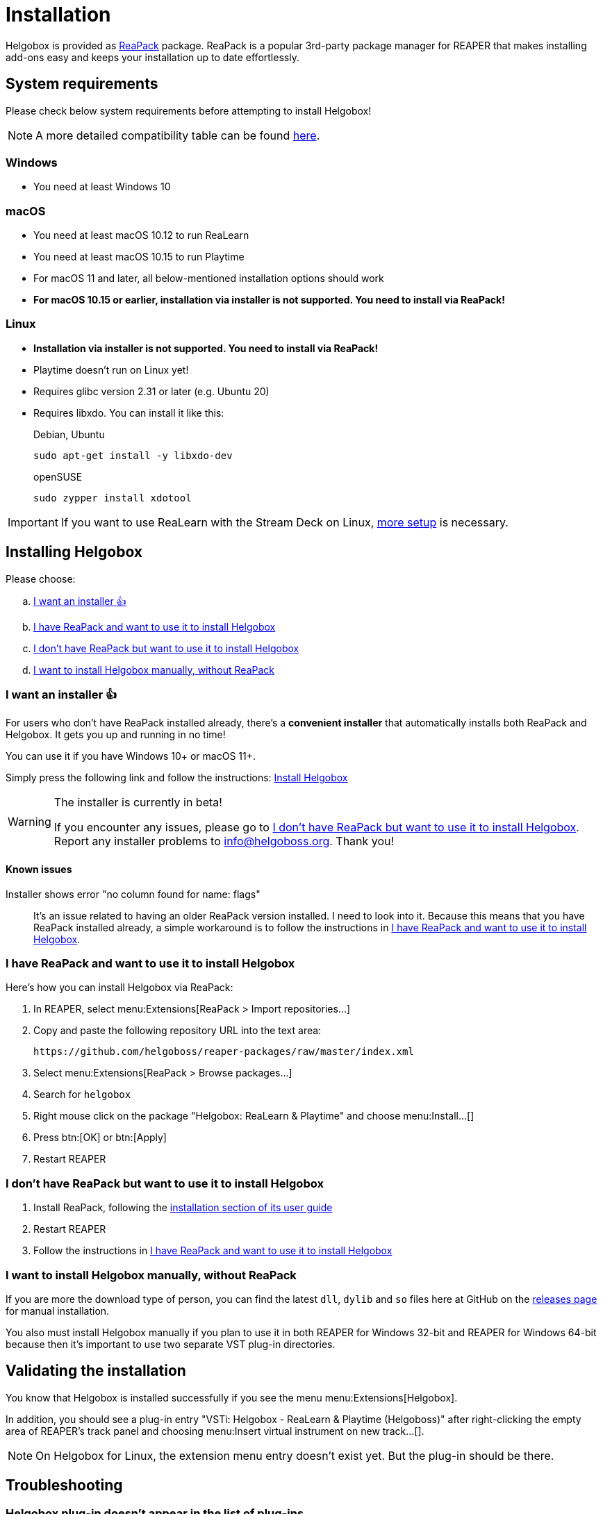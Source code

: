 = Installation
:plugin-name: "VSTi: Helgobox - ReaLearn & Playtime (Helgoboss)"
:package-name: "Helgobox: ReaLearn & Playtime"

Helgobox is provided as https://reapack.com/[ReaPack] package.
ReaPack is a popular 3rd-party package manager for REAPER that makes installing add-ons easy and keeps your installation up to date effortlessly.

== System requirements

Please check below system requirements before attempting to install Helgobox!

NOTE: A more detailed compatibility table can be found link:https://www.helgoboss.org/projects/helgobox#requirements[here].

[[windows]]
=== Windows

* You need at least Windows 10

[[macos]]
=== macOS

* You need at least macOS 10.12 to run ReaLearn
* You need at least macOS 10.15 to run Playtime
* For macOS 11 and later, all below-mentioned installation options should work
* **For macOS 10.15 or earlier, installation via installer is not supported.
You need to install via ReaPack!**

[[linux]]
=== Linux

* **Installation via installer is not supported.
You need to install via ReaPack!**
* Playtime doesn't run on Linux yet!
* Requires glibc version 2.31 or later (e.g. Ubuntu 20)
* Requires libxdo.
You can install it like this:
+
[source,shell]
.Debian, Ubuntu
----
sudo apt-get install -y libxdo-dev
----
+
[source,shell]
.openSUSE
----
sudo zypper install xdotool
----

IMPORTANT: If you want to use ReaLearn with the Stream Deck on Linux, xref:realearn::sources/stream-deck.adoc#linux[more setup] is necessary.

== Installing Helgobox

Please choose:

[loweralpha]
. <<installer>>
. <<i-have-reapack>>
. <<i-want-to-install-reapack>>
. <<install-without-reapack>>

[[installer]]
=== I want an installer 👍

For users who don't have ReaPack installed already, there's a **convenient installer** that automatically installs both ReaPack and Helgobox.
It gets you up and running in no time!

You can use it if you have Windows 10+ or macOS 11+.

Simply press the following link and follow the instructions: link:https://reaboot.com/install/https%3A%2F%2Fraw.githubusercontent.com%2Fhelgoboss%2Fhelgobox%2Fmaster%2Freaboot.json[Install Helgobox]

[WARNING]
.The installer is currently in beta!
====
If you encounter any issues, please go to <<i-want-to-install-reapack>>.
Report any installer problems to info@helgoboss.org.
Thank you!
====

==== Known issues

Installer shows error "no column found for name: flags"::
It's an issue related to having an older ReaPack version installed.
I need to look into it.
Because this means that you have ReaPack installed already, a simple workaround is to follow the instructions in <<i-have-reapack>>.

[[i-have-reapack]]
=== I have ReaPack and want to use it to install Helgobox

Here's how you can install Helgobox via ReaPack:

. In REAPER, select menu:Extensions[ReaPack > Import repositories…]
. Copy and paste the following repository URL into the text area:
+
 https://github.com/helgoboss/reaper-packages/raw/master/index.xml
+
. Select menu:Extensions[ReaPack > Browse packages…]
. Search for `helgobox`
. Right mouse click on the package {package-name} and choose menu:Install…[]
. Press btn:[OK] or btn:[Apply]
. Restart REAPER

[[i-want-to-install-reapack]]
=== I don't have ReaPack but want to use it to install Helgobox

. Install ReaPack, following the link:https://reapack.com/user-guide[installation section of its user guide]
. Restart REAPER
. Follow the instructions in <<i-have-reapack>>

[[install-without-reapack]]
=== I want to install Helgobox manually, without ReaPack

If you are more the download type of person, you can find the latest `dll`, `dylib` and `so` files here at GitHub on the https://github.com/helgoboss/helgobox/releases[releases page] for manual installation.

You also must install Helgobox manually if you plan to use it in both REAPER for Windows 32-bit and REAPER for Windows 64-bit because then it's important to use two separate VST plug-in directories.

== Validating the installation

You know that Helgobox is installed successfully if you see the menu menu:Extensions[Helgobox].

In addition, you should see a plug-in entry {plugin-name} after right-clicking the empty area of REAPER's track panel and choosing menu:Insert virtual instrument on new track...[].

NOTE: On Helgobox for Linux, the extension menu entry doesn't exist yet.
But the plug-in should be there.

== Troubleshooting

=== Helgobox plug-in doesn't appear in the list of plug-ins

If the plug-in {plugin-name} doesn't appear in the list of plug-ins, please proceed as follows:

. If you are on Linux, make sure to follow the <<linux, installation instructions for Linux>>!

. Make sure that Helgobox runs as native plug-in!
** By default, each plug-in runs as native plug-in.
If not, you probably changed the configuration at some point.
** You can fix that by right-clicking {plugin-name} in the plug-in list and select menu:Run as[Native only (prevent bridging)].
** It's technically impossible to run Helgobox as a bridged plug-in!

TIP: If none of these suggestions help, please link:https://github.com/helgoboss/helgobox/issues/new/choose[please report a bug]!

== Updating Helgobox

Helgobox development moves fast!
In order to take advantage of latest features, improvements and fixes, you should check the link:https://www.helgoboss.org/projects/helgobox[Helgobox homepage] for updates from time to time.

Here's how you can install the latest stable Helgobox version:

. Run menu:Extensions[ReaPack > Synchronize packages]
** ReaPack will show you a summary at the end, which tells you whether a new Helgobox version has been installed.
. Restart REAPER

== Testing new features and improvements

If you want to get access to cutting-edge but untested versions of Helgobox, you can install Helgobox pre-releases.

=== Install a specific pre-release of Helgobox

. menu:Extensions[ReaPack > Browse packages...]
. Right-click the package {package-name} and navigate to the submenu menu:Versions[]
. Select the desired pre-release version (versions containing `-pre` or `-rc`)
. Press btn:[OK] or btn:[Apply]
. Restart REAPER

=== Enable pre-releases globally

. menu:Extensions[ReaPack > Manage repositories]
. menu:Options…[Enable pre-releases globally (bleeding edge)]
. After that, whenever you synchronize packages, you will get the latest stuff.
